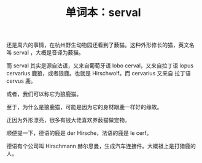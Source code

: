 #+LAYOUT: post
#+TITLE: 单词本：serval
#+TAGS: English
#+CATEGORIES: language

还是周六的事情，在杭州野生动物园还看到了薮猫。这种外形修长的猫，英文名
叫 serval ，大概是音译为薮猫。

而 serval 其实是源自法语，又来自葡萄牙语 lobo cerval，又来自拉丁语
lopus cervarius 鹿狼，或者狼鹿。也就是 Hirschwolf。而 cervarius 又来自
拉丁语 cervus 鹿。

或者，我们可以称它为狼鹿猫。

至于，为什么是狼鹿猫，可能是因为它的身材跟鹿一样好的缘故。

正因为外形漂亮，很多有钱大佬喜欢养薮猫做宠物。

顺便提一下，德语的鹿是 der Hirsche，法语的鹿是 le cerf。

德语有个公司叫 Hirschmann 赫尔思曼，生成汽车连接件。大概祖上是打猎鹿的
人。
